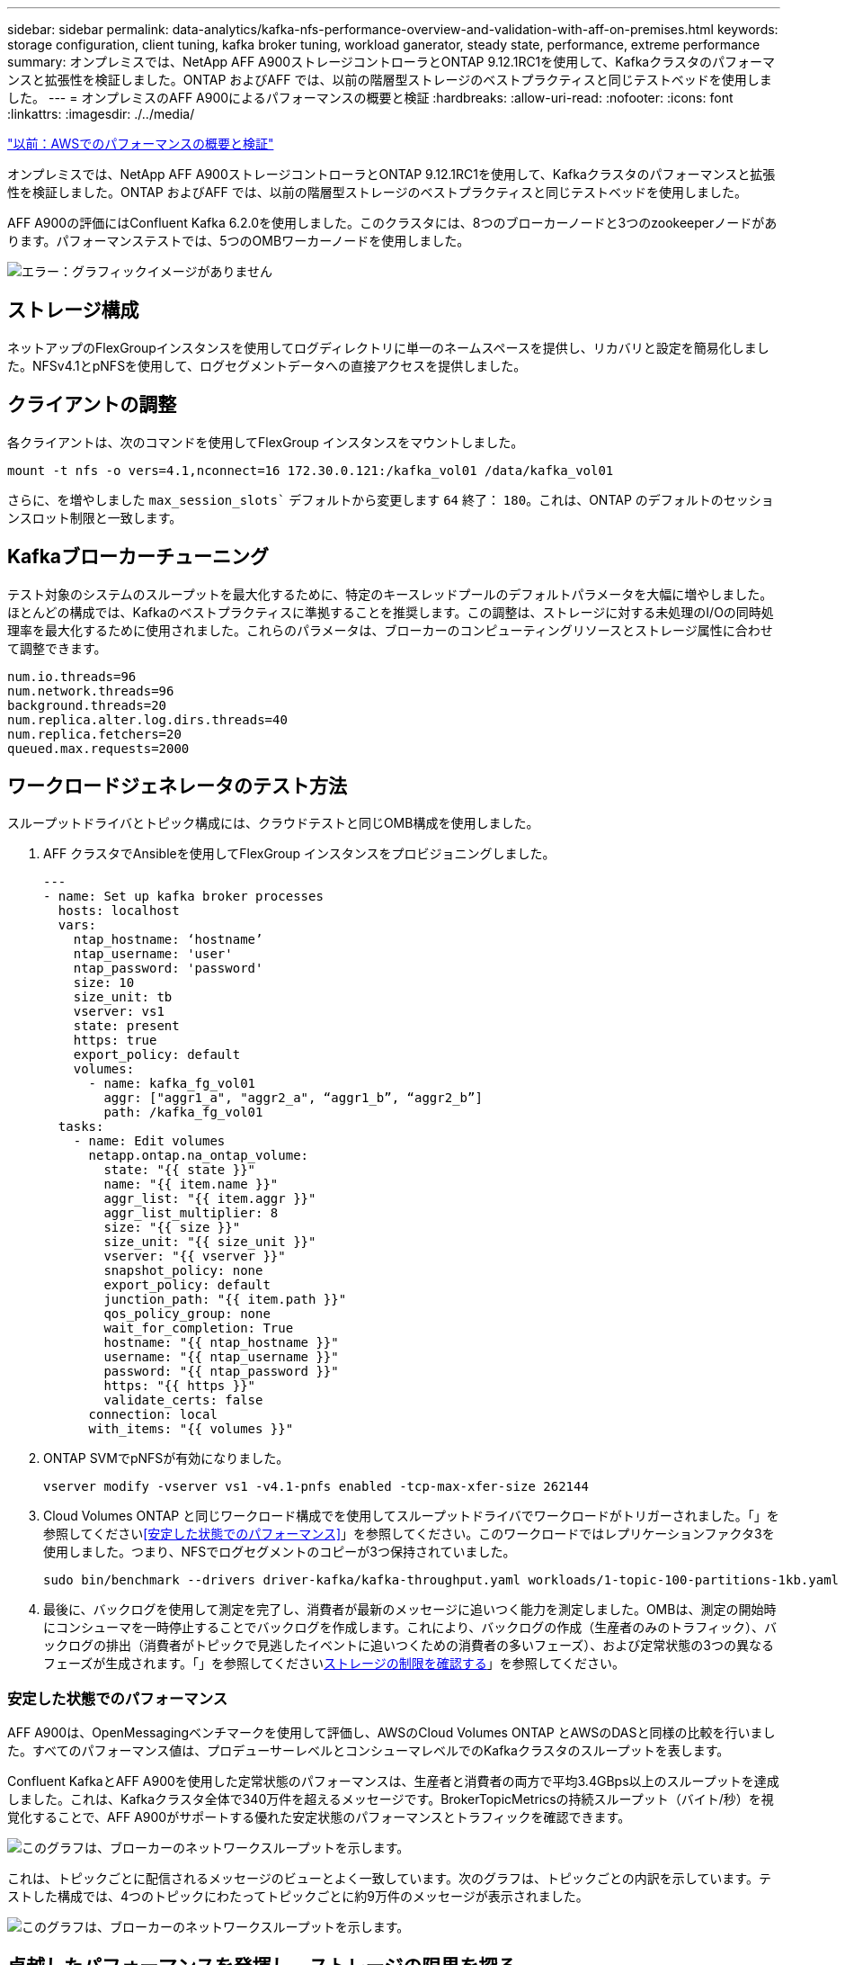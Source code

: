 ---
sidebar: sidebar 
permalink: data-analytics/kafka-nfs-performance-overview-and-validation-with-aff-on-premises.html 
keywords: storage configuration, client tuning, kafka broker tuning, workload ganerator, steady state, performance, extreme performance 
summary: オンプレミスでは、NetApp AFF A900ストレージコントローラとONTAP 9.12.1RC1を使用して、Kafkaクラスタのパフォーマンスと拡張性を検証しました。ONTAP およびAFF では、以前の階層型ストレージのベストプラクティスと同じテストベッドを使用しました。 
---
= オンプレミスのAFF A900によるパフォーマンスの概要と検証
:hardbreaks:
:allow-uri-read: 
:nofooter: 
:icons: font
:linkattrs: 
:imagesdir: ./../media/


link:kafka-nfs-performance-overview-and-validation-in-aws.html["以前：AWSでのパフォーマンスの概要と検証"]

[role="lead"]
オンプレミスでは、NetApp AFF A900ストレージコントローラとONTAP 9.12.1RC1を使用して、Kafkaクラスタのパフォーマンスと拡張性を検証しました。ONTAP およびAFF では、以前の階層型ストレージのベストプラクティスと同じテストベッドを使用しました。

AFF A900の評価にはConfluent Kafka 6.2.0を使用しました。このクラスタには、8つのブローカーノードと3つのzookeeperノードがあります。パフォーマンステストでは、5つのOMBワーカーノードを使用しました。

image:kafka-nfs-image32.png["エラー：グラフィックイメージがありません"]



== ストレージ構成

ネットアップのFlexGroupインスタンスを使用してログディレクトリに単一のネームスペースを提供し、リカバリと設定を簡易化しました。NFSv4.1とpNFSを使用して、ログセグメントデータへの直接アクセスを提供しました。



== クライアントの調整

各クライアントは、次のコマンドを使用してFlexGroup インスタンスをマウントしました。

....
mount -t nfs -o vers=4.1,nconnect=16 172.30.0.121:/kafka_vol01 /data/kafka_vol01
....
さらに、を増やしました `max_session_slots`` デフォルトから変更します `64` 終了： `180`。これは、ONTAP のデフォルトのセッションスロット制限と一致します。



== Kafkaブローカーチューニング

テスト対象のシステムのスループットを最大化するために、特定のキースレッドプールのデフォルトパラメータを大幅に増やしました。ほとんどの構成では、Kafkaのベストプラクティスに準拠することを推奨します。この調整は、ストレージに対する未処理のI/Oの同時処理率を最大化するために使用されました。これらのパラメータは、ブローカーのコンピューティングリソースとストレージ属性に合わせて調整できます。

....
num.io.threads=96
num.network.threads=96
background.threads=20
num.replica.alter.log.dirs.threads=40
num.replica.fetchers=20
queued.max.requests=2000
....


== ワークロードジェネレータのテスト方法

スループットドライバとトピック構成には、クラウドテストと同じOMB構成を使用しました。

. AFF クラスタでAnsibleを使用してFlexGroup インスタンスをプロビジョニングしました。
+
....
---
- name: Set up kafka broker processes
  hosts: localhost
  vars:
    ntap_hostname: ‘hostname’
    ntap_username: 'user'
    ntap_password: 'password'
    size: 10
    size_unit: tb
    vserver: vs1
    state: present
    https: true
    export_policy: default
    volumes:
      - name: kafka_fg_vol01
        aggr: ["aggr1_a", "aggr2_a", “aggr1_b”, “aggr2_b”]
        path: /kafka_fg_vol01
  tasks:
    - name: Edit volumes
      netapp.ontap.na_ontap_volume:
        state: "{{ state }}"
        name: "{{ item.name }}"
        aggr_list: "{{ item.aggr }}"
        aggr_list_multiplier: 8
        size: "{{ size }}"
        size_unit: "{{ size_unit }}"
        vserver: "{{ vserver }}"
        snapshot_policy: none
        export_policy: default
        junction_path: "{{ item.path }}"
        qos_policy_group: none
        wait_for_completion: True
        hostname: "{{ ntap_hostname }}"
        username: "{{ ntap_username }}"
        password: "{{ ntap_password }}"
        https: "{{ https }}"
        validate_certs: false
      connection: local
      with_items: "{{ volumes }}"
....
. ONTAP SVMでpNFSが有効になりました。
+
....
vserver modify -vserver vs1 -v4.1-pnfs enabled -tcp-max-xfer-size 262144
....
. Cloud Volumes ONTAP と同じワークロード構成でを使用してスループットドライバでワークロードがトリガーされました。「」を参照してください<<安定した状態でのパフォーマンス>>」を参照してください。このワークロードではレプリケーションファクタ3を使用しました。つまり、NFSでログセグメントのコピーが3つ保持されていました。
+
....
sudo bin/benchmark --drivers driver-kafka/kafka-throughput.yaml workloads/1-topic-100-partitions-1kb.yaml
....
. 最後に、バックログを使用して測定を完了し、消費者が最新のメッセージに追いつく能力を測定しました。OMBは、測定の開始時にコンシューマを一時停止することでバックログを作成します。これにより、バックログの作成（生産者のみのトラフィック）、バックログの排出（消費者がトピックで見逃したイベントに追いつくための消費者の多いフェーズ）、および定常状態の3つの異なるフェーズが生成されます。「」を参照してください<<Extreme performance,ストレージの制限を確認する>>」を参照してください。




=== 安定した状態でのパフォーマンス

AFF A900は、OpenMessagingベンチマークを使用して評価し、AWSのCloud Volumes ONTAP とAWSのDASと同様の比較を行いました。すべてのパフォーマンス値は、プロデューサーレベルとコンシューマレベルでのKafkaクラスタのスループットを表します。

Confluent KafkaとAFF A900を使用した定常状態のパフォーマンスは、生産者と消費者の両方で平均3.4GBps以上のスループットを達成しました。これは、Kafkaクラスタ全体で340万件を超えるメッセージです。BrokerTopicMetricsの持続スループット（バイト/秒）を視覚化することで、AFF A900がサポートする優れた安定状態のパフォーマンスとトラフィックを確認できます。

image:kafka-nfs-image33.png["このグラフは、ブローカーのネットワークスループットを示します。"]

これは、トピックごとに配信されるメッセージのビューとよく一致しています。次のグラフは、トピックごとの内訳を示しています。テストした構成では、4つのトピックにわたってトピックごとに約9万件のメッセージが表示されました。

image:kafka-nfs-image34.png["このグラフは、ブローカーのネットワークスループットを示します。"]



== 卓越したパフォーマンスを発揮し、ストレージの限界を探る

AFF では、バックログ機能を使用してOMBでテストしました。バックログ機能は、Kafkaクラスタでイベントのバックログが作成されている間、コンシューマサブスクリプションを一時停止します。このフェーズでは、プロデューサトラフィックのみが発生し、ログにコミットされたイベントが生成されます。これは、バッチ処理またはオフライン分析ワークフローを最も厳密にエミュレートします。これらのワークフローでは、コンシューマーサブスクリプションが開始され、ブローカーキャッシュからすでに削除されている履歴データを読み取る必要があります。

この構成で利用者のスループットに関するストレージの制限を把握するために、Producer-Onlyフェーズを測定して、A900がどの程度の書き込みトラフィックを吸収できるかを調べました。次のセクションを参照してください<<サイジングガイダンス>>」を参照してください。

この測定のプロデューサーのみの部分では、ピークスループットが高く、A900のパフォーマンスの限界を押し上げていることがわかりました（他のブローカーリソースがプロデューサーおよびコンシューマートラフィックに対応していない場合）。

image:kafka-nfs-image35.png["エラー：グラフィックイメージがありません"]


NOTE: この測定では、メッセージあたりのオーバーヘッドを制限し、NFSマウントポイントに対するストレージスループットを最大化するために、メッセージサイズを16kに増やしました。

....
messageSize: 16384
consumerBacklogSizeGB: 4096
....
Confluent Kafkaクラスターは、生産者のピークスループット4.03GBpsを達成しました。

....
18:12:23.833 [main] INFO WorkloadGenerator - Pub rate 257759.2 msg/s / 4027.5 MB/s | Pub err     0.0 err/s …
....
OMBによるイベントバックログの入力が完了すると、コンシューマトラフィックが再開されました。バックログドレーンを使用した測定では、すべてのトピックで消費者のピークスループットが20Gbpsを超えることが確認されました。OMBログデータを格納するNFSボリュームの合計スループットは約30Gbpsに達しました。



== サイジングガイダンス

Amazon Web Servicesは、を提供します https://["サイジングガイド"^] Kafkaクラスタのサイジングと拡張に使用できます。

このサイジングは、Kafkaクラスタのストレージスループット要件を決定するのに便利な計算式を提供します。

tclusterのクラスタ内で生成される集約スループット（レプリケーション係数r）の場合、ブローカーストレージが受け取るスループットは次のとおりです。

....
t[storage] = t[cluster]/#brokers + t[cluster]/#brokers * (r-1)
          = t[cluster]/#brokers * r
....
これはさらに単純化することができます。

....
max(t[cluster]) <= max(t[storage]) * #brokers/r
....
この式を使用すると、Kafkaホットティアのニーズに適したONTAP プラットフォームを選択できます。

次の表に、A900の予測される生産者スループットと、さまざまなレプリケーション要因を示します。

|===
| レプリケーションファクタ | 生産者スループット（GPPS） 


| 3（実測値） | 3.4. 


| 2. | 5.1 


| 1. | 10.2 
|===
link:kafka-nfs-conclusion.html["次は終わりです"]
